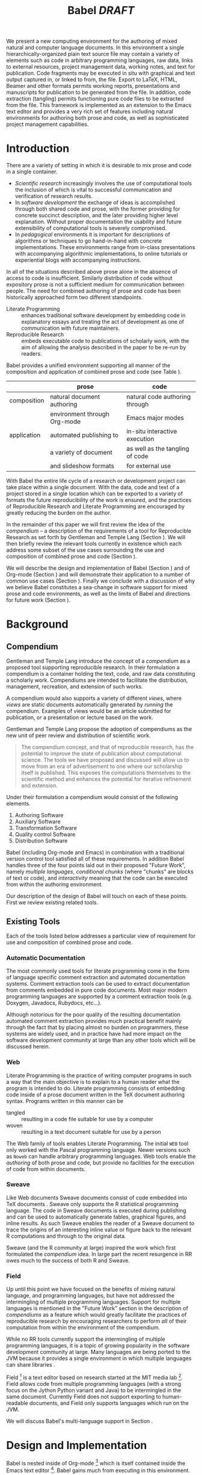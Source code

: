 #+TITLE: Babel /DRAFT/
#+AUTHOR: 
#+OPTIONS: ^:nil toc:nil H:4
#+STARTUP: oddeven hideblocks
#+STYLE: <link rel="stylesheet" href="http://cs.unm.edu/~eschulte/classes/emacs.css" type="text/css"/>  
#+LATEX_HEADER: \usepackage{attrib}
#+LATEX_HEADER: \usepackage{mathpazo}
#+LaTeX_CLASS: twocolumn
#+begin_latex
\definecolor{strings}{RGB}{60,179,113}
\lstset{
  keywordstyle=\color{blue},
  commentstyle=\color{red},
  stringstyle=\color{strings}
}
\hypersetup{
  linkcolor=blue,
  pdfborder={0 0 0 0}
}
#+end_latex

#+LaTeX: \begin{abstract}
We present a new computing environment for the authoring of mixed
natural and computer language documents. In this environment a single
hierarchically-organized plain text source file may contain a variety
of elements such as code in arbitrary programming languages, raw data,
links to external resources, project management data, working notes,
and text for publication. Code fragments may be executed in situ with
graphical and text output captured in, or linked to from, the
file. Export to LaTeX, HTML, Beamer and other formats permits working
reports, presentations and manuscripts for publication to be generated
from the file. In addition, code extraction (tangling) permits
functioning pure code files to be extracted from the file. This
framework is implemented as an extension to the Emacs text editor and
provides a very rich set of features including natural environments
for authoring both prose and code, as well as sophisticated project
management capabilities.
#+LaTeX: \end{abstract}

* Introduction
There are a variety of setting in which it is desirable to mix prose
and code in a single container.
- /Scientific research/ increasingly involves the use of computational
  tools the inclusion of which is vital to successful communication
  and verification of research results.
- In /software development/ the exchange of ideas is accomplished
  through both shared code and prose, with the former providing for
  concrete succinct description, and the later providing higher level
  explanation.  Without proper documentation the usability and future
  extensibility of computational tools is severely compromised.
- In /pedagogical/ environments it is important for descriptions of
  algorithms or techniques to go hand-in-hand with concrete
  implementations.  These environments range from in-class
  presentations with accompanying algorithmic implementations, to
  online tutorials or experiential blogs with accompanying
  instructions.

In all of the situations described above prose alone in the absence of
access to code is insufficient.  Similarly distribution of code
without expository prose is not a sufficient medium for communication
between people.  The need for combined authoring of prose and code has
been historically approached form two different standpoints.

- Literate Programming :: enhances traditional software development by
     embedding code in explanatory essays and treating the act of
     development as one of communication with future maintainers.
- Reproducible Research :: embeds executable code to publications of
     scholarly work, with the aim of allowing the analysis described
     in the paper to be re-run by readers.

Babel provides a unified environment supporting all manner of the
composition and application of combined prose and code (see Table
\ref{grid}).

#+LaTeX: \begin{table*}
#+ATTR_LaTeX: align=l|l|l|
|             | prose                        | code                            |
|-------------+------------------------------+---------------------------------|
| composition | natural document authoring   | natural code authoring through  |
|             | environment through Org-mode | Emacs major modes               |
|-------------+------------------------------+---------------------------------|
| application | automated publishing to      | in-situ interactive execution   |
|             | a variety of document        | as well as the tangling of code |
|             | and slideshow formats        | for external use                |
|-------------+------------------------------+---------------------------------|
#+LaTeX: \label{grid}
#+LaTeX: \end{table*}

With Babel the entire life cycle of a research or development project
can take place within a single document.  With the data, code and text
of a project stored in a single location which can be exported to a
variety of formats the future reproducibility of the work is ensured,
and the practices of Reproducible Research and Literate Programming
are encouraged by greatly reducing the burden on the author.

In the remainder of this paper we will first review the idea of the
/compendium/ -- a description of the requirements of a tool for
Reproducible Research as set forth by Gentleman and Temple Lang
\cite{compendium} (Section \ref{compendium}).  We will then briefly
review the relevant tools currently in existence which each address
some subset of the use cases surrounding the use and composition of
combined prose and code (Section \ref{existing-tools}).

We will describe the design and implementation of Babel (Section
\ref{design}) and of Org-mode (Section \ref{org-mode}) and will
demonstrate their application to a number of common use cases (Section
\ref{applications}).  Finally we conclude with a discussion of why we
believe Babel constitutes a sea-change in software support for mixed
prose and code environments, as well as the limits of Babel and
directions for future work (Section \ref{conclusion}).

* Background
** Compendium
   :PROPERTIES:
   :CUSTOM_ID: compendium
   :END:
Gentleman and Temple Lang introduce the concept of a /compendium/
\cite{compendium} as a proposed tool supporting reproducible research.
In their formulation a compendium is a container holding the text,
code, and raw data constituting a scholarly work.  Compendiums are
intended to facilitate the distribution, management, recreation, and
extension of such works.

A compendium would also supports a variety of different /views/, where
/views/ are static documents automatically generated by /running/ the
compendium.  Examples of views would be an article submitted for
publication, or a presentation or lecture based on the work.

Gentleman and Temple Lang propose the adoption of compendiums as the
new unit of peer review and distribution of scientific work.

#+begin_quote
  The compendium concept, and that of reproducible research, has the
  potential to improve the state of publication about computational
  science. The tools we have proposed and discussed will allow us to
  move from an era of advertisement to one where our scholarship
  itself is published. This exposes the computations themselves to the
  scientific method and enhances the potential for iterative
  refinement and extension.
#+end_quote

Under their formulation a compendium would consist of the following
elements.
1) Authoring Software
2) Auxiliary Software
3) Transformation Software
4) Quality control Software
5) Distribution Software

Babel (including Org-mode and Emacs) in combination with a traditional
version control tool satisfied all of these requirements.  In addition
Babel handles three of the four points laid out in their proposed
"Future Work", namely /multiple languages/, /conditional chunks/
(where "chunks" are blocks of text or code), and /interactivity/
meaning that the code can be executed from within the authoring
environment.

Our description of the design of Babel \ref{design} will touch on each
of these points.  First we review existing related tools.

** Existing Tools
   :PROPERTIES:
   :CUSTOM_ID: existing-tools
   :END:
Each of the tools listed below addresses a particular view of
requirement for use and composition of combined prose and code.

*** Automatic Documentation
The most commonly used tools for literate programming come in the form
of language specific comment extraction and automated documentation
systems.  Comment extraction tools can be used to extract
documentation from comments embedded in pure code documents.  Most
major modern programming languages are supported by a comment
extraction tools (e.g. Doxygen, Javadocs, Rubydocs, etc...).

Although notorious for the poor quality of the resulting documentation
automated comment extraction provides much practical benefit mainly
through the fact that by placing almost no burden on programmers,
these systems are widely used, and in practice have had more impact on
the software development community at large than any other tools which
will be discussed herein.

*** Web
Literate Programming \cite{web} is the practice of writing computer
programs in such a way that the main objective is to explain to a
human reader what the program is intended to do.  Literate programming
consists of embedding code inside of a prose document written in the
TeX document authoring syntax.  Programs written in this manner can be
- tangled :: resulting in a code file suitable for use by a computer
- woven :: resulting in a text document suitable for use by a person

The Web family of tools enables Literate Programming.  The initial
=WEB= tool only worked with the Pascal programming language.  Newer
versions such as =Noweb= can handle arbitrary programming languages.
Web tools enable the /authoring/ of both prose and code, but provide
no facilities for the execution of code from within documents.

*** Sweave
Like Web documents Sweave documents consist of code embedded into TeX
documents \cite{sweave}.  Sweave only supports the R statistical
programming language.  The code in Sweave documents is executed during
publishing and can be used to automatically generate tables, graphical
figures, and inline results.  As such Sweave enables the reader of a
Sweave document to trace the origins of an interesting inline value or
figure back to the relevant R computations and through to the original
data.

Sweave (and the R community at large) inspired the work which first
formulated the /compendium/ idea.  In large part the recent resurgence
in RR owes much to the success of both R and Sweave.

*** Field
Up until this point we have focused on the benefits of mixing natural
language, and programming languages, but have not addressed the
intermingling of multiple programming languages.  Support for multiple
languages is mentioned in the "Future Work" section in the description
of /compendiums/ as a feature which would greatly facilitate the
practices of reproducible research by encouraging researchers to
perform /all/ of their computation from within the environment of the
compendium.

While no RR tools currently support the intermingling of multiple
programming languages, it is a topic of growing popularity in the
software development community at large.  Many languages are being
ported to the JVM because it provides a single environment in which
multiple languages can share libraries \cite{jvm-multi-lang}.

Field [fn:: http://openendedgroup.com/field/] is a text editor based
on research started at the MIT media lab [fn::
http://www.media.mit.edu/].  Field allows code from multiple
programming languages (with a strong focus on the Jython Python
variant and Java) to be intermingled in the same document.  Currently
Field does not support exporting to human-readable documents, and
Field only supports languages which run on the JVM.

We will discuss Babel's multi-language support in Section
\ref{languages}.

* Design and Implementation
  :PROPERTIES:
  :CUSTOM_ID: design
  :END:
Babel is nested inside of Org-mode [fn:: http://orgmode.org] which is
itself contained inside the Emacs text editor [fn::
http://www.gnu.org/software/emacs/].  Babel gains much from executing
in this environment.

The Emacs text editor \cite{emacs} has been under constant development
since the mid 1970s.  For many of it's users Emacs is already the
preferred environment for authoring of text in all forms both
programming languages and prose -- often through writing /markup/
languages like LaTeX or HTML.  Org-mode extends Emacs with a simple
markup language which can export to a variety of formats.  Through
living inside of (and standing on the shoulders of) these projects,
Babel is able to leverage the editing and code evaluating
functionality of Emacs accessible from inside of a single Org-mode
document containing both code and prose.

Through making it possible to adopt literate programming and
reproducible research practices while retaining a familiar editing
environment Babel significantly lowers the barrier of entry.
Difficulty of use/adoption has served as a major barrier to previous
LP and RR systems, and the authors believe that because of this ease
of adoption represents along with the universal applicability across
programming languages Babel represents a qualitative advancement for
the LP/RR tools.

We will first introduce Org-mode with a focus on those features that
make it an ideal environment in which to embed a LP/RR system (Section
\ref{org-mode}).  We then describe the syntax with which code can be
embedded within Org-mode documents (Section \ref{syntax}), the
evaluation of code (Section \ref{code-blocks}), the process of exporting
(weaving and tangling) from Babel documents (Section \ref{export}),
and Babels multi-lingual support (Section \ref{languages}).

** Org-mode
   :PROPERTIES:
   :CUSTOM_ID: org-mode
   :END:
Thank you Carsten!

- readable markup language
- export targets (html, latex, beamer, ascii)
- project/task management
- editable source code
- spreadsheets
- more?

** Code Blocks
    :PROPERTIES:
    :CUSTOM_ID: code-blocks
    :END:
*** Syntax
    :PROPERTIES:
    :CUSTOM_ID: syntax
    :END:

With Babel, Org-mode documents become environments for computation as
well as containers for prose, code and data.  Certain components of
Org-mode documents are /activated/, meaning that they can be used in
Babel computations.  These components include /data/, stored in tables
or in example sections, as well as /code/ which is located in
specially marked code blocks.  Each of these elements can be /named/
allowing them to be referenced by other elements in the Babel
execution environment.  The following syntax is used to incorporate
these features into Org-mode's existing plain text markup scheme.

- table data :: Tables constructed as described in Section
     \ref{org-mode} can be named with preceeding =#+tblname:= or
     =#+results:= lines.  For example the following org-mode syntax
     #+begin_src org
       ,#+results: numbered-primes
       ,| 1 |  2 |
       ,| 2 |  3 |
       ,| 3 |  5 |
       ,| 4 |  7 |
       ,| 5 | 11 |
     #+end_src
     can be referenced by other Babel elements and manipulated as a 2D
     matrix of numbers.

- example data :: Org-mode /example/ blocks named using =#+results:=
     lines can also be referenced by Babel.  For example, the
     following simple example block would be interpreted as a number.
     #+begin_src org
       ,#+results: the-magic-number
       ,: 24
     #+end_src
     Larger blocks of text can also be named and accessed from babel.
     The following "block" syntax variation is semantically equivalent
     to the =:= prefixing demonstrated above.
     #+begin_src org
       ,#+results: larger-block-of-text
       ,#+begin_example
       ,  Lorem ipsum dolor sit amet, consectetur
       ,  adipisicing elit, sed do eiusmod tempor
       ,  incididunt ut labore et dolore magna aliqua. Ut
       ,  enimad minim veniam, quis nostrud exercitation
       ,  ullamco laboris nisi ut aliquip ex ea commodo
       ,  consequat.
       ,#+end_example
     #+end_src

- block code :: Source code in a variety of languages (see Section
     \ref{languages}) can be embedded into Org-mode documents using
     the following syntax.
     #+begin_src org
       ,#+srcname: <name>
       ,#+begin_src <language> <switches> <header arguments>
       ,  <body>
       ,#+end_src
     #+end_src
     where
     - name :: This name is associated with the code block.  This is
          similar to the =#+tblname= lines that can be used to name
          tables in Org-mode files.  Referencing the name of a code
          block makes it possible to evaluate the block from other
          places in the file, other files, or from Org-mode table
          formulas.
     - language :: The language of the code in the block.
     - switches :: Switches controling exportation of the code block
     - header arguments :: Optional header arguments control many
          aspects of evaluation, export and tangling of code blocks.
     - body :: The source code.

Extensive documentation of the Babel specific syntax is available in
the babel manual [fn:: http://orgmode.org].

*** Evaluation
Babel knows how to evaluate code from a number of languages.  In the
evaluation of source code Babel makes use of a great deal of existing
Emacs support for interactive with both external and inferior
processes.

#+LaTeX: \begin{figure}
#+begin_src org
  ,#+begin_src ruby
  ,  require 'date'
  ,  "This block was last evaluated on #{Date.today}"
  ,#+end_src
#+end_src
#+LaTeX: \caption{simple block of ruby code}
#+LaTeX: \label{ruby-simple}
#+LaTeX: \end{figure}

As an example the block of ruby code show in Figure \ref{ruby-simple}
would be evaluated by
1) writing it's contents to a temporary file
2) using the =ruby= command to execute the file
3) capturing the return value of the code block

By default the captured output appears in the Org-mode buffer
immediately following the code block, resulting in the following
#+LaTeX: \begin{figure}
#+begin_src org
  ,#+begin_src ruby
  ,  require 'date'
  ,  "This block was last evaluated on #{Date.today}"
  ,#+end_src
  
  ,#+results:
  ,: This block was last evaluated on 2010-06-25
#+end_src
#+LaTeX: \caption{block of \texttt{ruby} code after evaluation}
#+LaTeX: \label{ruby-simple-run}
#+LaTeX: \end{figure}

The same code could also be evaluated in an interactive session
through adding a session /header argument/, e.g.
#+LaTeX: \begin{figure}
#+begin_src org
  ,#+begin_src ruby :session
  ,  require 'date'
  ,  "This block was last evaluated on #{Date.today}"
  ,#+end_src
#+end_src
#+LaTeX: \caption{block of \texttt{ruby} code evaluated in a \emph{session}}
#+LaTeX: \label{ruby-session}
#+LaTeX: \end{figure}
in this case the code would be evaluated by
1) starting a persistent =ruby= process associated with a new Emacs
   buffer
2) passing the code body to that process
3) capturing the last value returned by that process

Session evaluation can be useful when the code block changes some
state the retention of which is desirable for manual inspection, or
for use by subsequent code blocks.  For example in Figure \ref{R-pair}
the first block of =R= code sets variables in an interactive session
and the second block of =R= code can access these variables because it
is run in the same =R= session (adapted from [fn::
http://www.stat.umn.edu/~charlie/Sweave/]).

#+LaTeX: \begin{figure}
#+LaTeX: \label{R-pair}
#+begin_src org
  ,#+begin_src R :session *R* :results silent
  ,  n <- 50
  ,  x <- seq(1, n)
  ,  a.true <- 3
  ,  b.true <- 1.5
  ,  y.true <- a.true + b.true * x
  ,  s.true <- 17.3
  ,  y <- y.true + s.true * rnorm(n)
  ,  out1 <- lm(y ~ x)
  ,  summary(out1)
  ,#+end_src
  
  ,the previous block builds an environment
  ,consisting of a number of variables referenced by
  ,the subsequent block
  
  ,#+begin_src R :session *R* :file fig.pdf
  ,  plot(x, y)
  ,  abline(out1)
  ,#+end_src
#+end_src
#+LaTeX: \end{figure}

Session based evaluation is similar to the approach to evaluation
taken by =Sweave= in which every code block is evaluated in the same
persistent session -- with the main difference being that Babel allows
for multiple disjoint named sessions.

*** Results
The previous example (Figure \ref{R-pair}) made use of two header
arguments which we have not discussed -- =results= and =file=.  Both
of these arguments control how the results of a code block are
handled.  As seen in Figure \ref{ruby-simple-run}, by default results
of code blocks are inserted as protected text immediately after the
code block in the Org-mode buffer.  In practice the user is given
significant control over the handling of code block results both
during interactive evaluation and during export.

There are two ways in which results can be collected from code blocks.
- =:results value= :: Specifies that the code block should be treated
     as a function, and the results should be equal to the value of
     the last expression in the blocks, like the return value of a
     function.  This is the default setting.  The following block
     demonstrates /value/ based result collection.
     #+begin_src org
       ,#+begin_src perl
       ,  $x = 8;
       ,  $x = $x + 1;
       ,  print "shouting into the dark!\n";
       ,  $x
       ,#+end_src
       
       ,#+results:
       ,: 9
     #+end_src
- =:results output= :: Specifies that the results should be collected
     from STDOUT, which allows code blocks to incrementally print
     their output as in the following.
     #+begin_src org
       ,#+begin_src python :results output
       ,  for x in ['Org-mode', 'Emacs']:
       ,      print x, len(x)
       ,#+end_src
       
       ,#+results:
       ,: Org-mode 8
       ,: Emacs 5
     #+end_src

Results can take a number of different forms.  So far we have only
seen string results, however it is possible for code blocks to return
vector results.  Babel recognizes vector results and inserts them as
tables into the Org-mode buffer as in Figure \ref{vector-results}.

#+LaTeX: \begin{figure}
#+begin_src org
  ,#+begin_src haskell
  ,  [1, 2, 3, 4, 5]
  ,#+end_src
  
  ,#+results:
  ,| 1 | 2 | 3 | 4 | 5 |
  
  ,#+begin_src haskell
  ,  zip [1..] (map (\ x -> x + 1) [1, 2, 3])
  ,#+end_src
  
  ,#+results:
  ,| 1 | 2 |
  ,| 2 | 3 |
  ,| 3 | 4 |
#+end_src
#+LaTeX: \caption{vector results inserted as a table}
#+LaTeX: \label{vector-results}
#+LaTeX: \end{figure}

Additionally some code blocks may output files or images.  Babel is
able to save these types of results in external files, and then link
to these files from the Org-mode buffer.  In this way the resulting
files can be opened from within the document and included in exports.
Returning to the second block from Figure \ref{R-pair}.  It's
evaluation results in the following being inserted into the Org-mode
buffer.
#+begin_src org
  ,#+results:
  ,[[file:fig.pdf]]
#+end_src

Much more information about controlling the evaluation of code and the
handling of code results is available in the Babel documentation.

*** Arguments
We've now seen how data originating in code blocks can be inserted
into Org-mode buffers in the form of /scalars/, /tables/ and /links/
to external files.  It is also possible for data to flow from each of
these containers (/scalars/, /tables/ and /links/) into code blocks,
and even for data to pass from code block to code block without ever
landing in the Org-mode buffer.

This is all made possible through a simple system of passing arguments
to code blocks.  Values passed to code blocks are then made accessible
from the source code in a language specific way, but most often in the
form of variables assigned to the values of the arguments.

The following syntax can be used to pass an argument to a code blocks.
#+LaTeX: \begin{figure}
#+begin_src org
  ,#+source: add-one
  ,#+begin_src clojure :var x=10
  ,  (+ x 1)
  ,#+end_src
  
  ,#+results: add-one
  ,: 11
#+end_src
#+LaTeX: \caption{A simple example of passing an argument to a code block}
#+LaTeX: \label{add-one}
#+LaTeX: \end{figure}

In the context of this code block the value of =x= is now set to 10.
We could also use a named value elsewhere in the buffer to initialize
a variable, as shown in Figure \ref{some-text}.
#+LaTeX: \begin{figure}
#+begin_src org
  ,#+results: remote-x
  ,: some text
  
  ,Lorem ipsum dolor sit amet, consectetuer
  ,adipiscing elit.
  
  ,#+begin_src clojure :var x=remote-x
  ,  x
  ,#+end_src
  
  ,#+results:
  ,: some text
#+end_src
#+LaTeX: \caption{the reference \texttt{remote-x} used to initialize the variable \texttt{x}}
#+LaTeX: \label{some-text}
#+LATeX: \end{figure}

As these examples demonstrate, strings will be passed in a strings,
numbers as numbers, and as shown in Figure \ref{some-table} tables
will be passed in as tables.
#+LaTeX: \begin{figure}
#+begin_src org
  ,#+results: table-x
  ,| 1 | 
  ,| 2 |
  ,| 3 |
  ,| 4 |
  ,| 5 |
  
  ,#+begin_src ruby :var x=table-x
  ,  x.map{|row| row.map{|cell| cell + 1}}
  ,#+end_src
  
  ,#+results:
  ,| 2 |
  ,| 3 |
  ,| 4 |
  ,| 5 |
  ,| 6 |
#+end_src
#+LaTeX: \caption{a vector argument}
#+LaTeX: \label{some-table}
#+LaTeX: \end{figure}

Code blocks can reference the other code blocks as shown in figure
\ref{some-code}.
#+LaTeX: \begin{figure}
#+begin_src org
  ,#+source: add-one
  ,#+begin_src clojure :var x=10
  ,  (+ x 1)
  ,#+end_src
  
  ,#+begin_src python :var y=add-one :results output
  ,  print "10 + 1 =", y
  ,#+end_src
  
  ,#+results:
  ,: 10 + 1 = 11
  
  ,In addition arguments can be passed to referenced
  ,code blocks using a traditional function syntax
  ,with named arguments.
  
  ,#+begin_src python :var y=add-one(x=2) :results output
  ,  print "2 + 1 =", y
  ,#+end_src
  
  ,#+results:
  ,: 2 + 1 = 3
#+end_src
#+LaTeX: \caption{the results of \texttt{add-one} used to initialize variable \texttt{y}}
#+LaTeX: \label{some-code}
#+LaTeX: \end{figure}

Notice that no problems are caused when dealing with code blocks in
different languages, this is because all values passed through the
emacs-lisp interpreter at the core of Emacs.  This argument passing
syntax allows for complex chaining of raw values in a document, and of
blocks of code in multiple languages as shown in Figure
\ref{too-much}.  In effect Babel serves as a /meta-functional/
programming language with which other programming languages can be
used to define composable functions.  Such integration of languages
can be very useful for example in research projects for combining
/glue/ code written in scripting languages with statistical analysis
written in R.  The goals of reproducible research are only met when
such an integration is both easily accomplished by the initial
researcher, and preserved in a distributable container (like a plain
text document).

#+LaTeX: \begin{figure}
#+begin_src org
  ,#+source: raw
  ,#+begin_src sh :results scalar
  ,  wget --quiet -qO- \
  ,    "http://ogdi.cloudapp.net/v1/dc/RecreationParks?format=json"
  ,#+end_src
  
  ,#+source: dc-parks
  ,#+begin_src emacs-lisp :var keys='(ward area) :var data=raw
  ,  (mapcar
  ,   (lambda (lis)
  ,     (mapcar (lambda (key) (cdr (assoc key lis))) keys))
  ,   (cdr (car (with-temp-buffer
  ,               (insert data) (goto-char (point-min))
  ,               (json-read)))))
  ,#+end_src
  
  ,#+source: metric
  ,#+begin_src ruby :var data=dc-parks
  ,  data.map{|f| [f[0], 2.59 * f[1].to_f]}
  ,#+end_src
  
  ,#+begin_src R :var data=metric :file parks.png :session *R*
  ,  plot(data)
  ,  title(main="Park size by Ward")
  ,#+end_src
  
  ,#+results:
  ,[[file:parks.png]]
#+end_src
#+begin_LaTeX 
  \caption{A more complex example of code block chaining.  In this
    example the first block of shell script downloads raw data from an
    external web server.  The second block of \texttt{emacs-lisp} parses
    this data extracting the value of two keys.  A block of
    \texttt{ruby} code converts the string areas to floats, and then
    converts the values from yards to meters, and finally a block of
    \texttt{R} code is used to graph the results.}
  \label{too-much}
  \end{figure}
#+end_LaTeX

** Export
    :PROPERTIES:
    :CUSTOM_ID: export
    :END:

Borrowing terms from the Literate Programming community Babel supports
both /weaving/ (the exportation of a mixed code/prose document to a
prose format suitable for reading by a human) and /tangling/ (the
exportation of a mixed code/prose document to a pure code file
suitable for execution by a computer).

- weaving :: Org-mode provides an extremely sophisticated and
     full-features system of exportation to HTML, LaTeX, and a number
     of other target formats.  Babel adds support for the
     pre-processing of code blocks as part of the export process.
     This pre-processing allows for the code of a code block, the
     results of a code block, or both or neither to be included in the
     final exported document.

- tangling :: Tangling consists not only of extracting source code
     from an Org-mode document but also of re-arranging the code.
     Often the order in which a computer needs to be presented with
     code differs from the order in which the code may be best
     organized in a document.  LP systems like no-web solve this
     problem using code-block references which are expanded as part of
     the reference process \cite{noweb}.  Babel implements the same
     reference system reproducing the same syntax and functionality of
     the =noweb= reference system.

** language support
    :PROPERTIES:
    :CUSTOM_ID: languages
    :END:

The core functions of Babel are entirely language agnostic.  The
tangling, source edit and export features of Org-babel can be used
even for unsupported languages, only code evaluation and interaction
with live sessions require language-specific functions.  Support for
new languages can be added through defining a small number of
functions named after the language following a couple of simple
conventions.  Currently Babel has support for over 20 languages.  The
ease with which support for new languages can be added is evidenced by
the fact that all new language support has been contributed by
Org-babel users rather than by the original authors.

** Applications
   :PROPERTIES:
   :CUSTOM_ID: applications
   :END:
- simple example with multi-language block chaining and producing a
  figure
- example with tangling
- pointer to foo.Rnw and foo.org
- look at uses for some more ideas

* Discussion
  :PROPERTIES:
  :CUSTOM_ID: conclusion
  :END:
** Limits of Current Implementation
Babel certainly has a number of natural limits.  While Emacs
provides a number of extremely mature and full featured environment
for authoring of code and text, and for controlling the evaluation of
text, it also brings with it a number of limiting factors.
- steep learning curve
- small community of potential users
- it's not the best execution VM or sublayer
  - single threaded
  - inefficient

** Conclusion
Babel provides an environment for the co-mingling of code, data, and
prose in such a way that a critical mas has been reached -- "It's
actually comfortable enough for real people to want to use it for
their daily work!".

As such we believe it is a great step forward for the RR and LP camps,
and has the potential to significantly increase the widespread
acceptance of these approaches to doing scientific work and
development.  It is the authors ultimate hope that this work will
ultimately help to increase communication and help developers and
scientists to make their work more accessible.

#+begin_LaTeX
  \bibliographystyle{abbrv}
  \small
  \bibliography{babel}
#+end_LaTeX

* COMMENT publish
a post-export hook for smaller verbatim text
#+begin_src emacs-lisp :results silent
  (add-hook 'org-export-latex-final-hook
            (defun babel-paper-small-verbatim ()
              (interactive)
              (goto-char (point-min))
              (while (re-search-forward "\\\\begin{verbatim}" nil t)
                (goto-char (match-beginning 0))
                (insert "{\\small\n")
                (goto-char (match-end 0)))
              (goto-char (point-min))
              (while (re-search-forward "\\\\end{verbatim}" nil t)
                (goto-char (match-end 0))
                (insert "\n}"))))
  ;; ;; undo
  ;; (setq org-export-latex-final-hook (cdr org-export-latex-final-hook))
#+end_src
